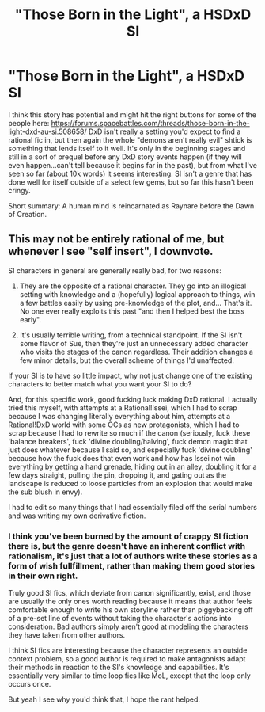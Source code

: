 #+TITLE: "Those Born in the Light", a HSDxD SI

* "Those Born in the Light", a HSDxD SI
:PROPERTIES:
:Author: Kuratius
:Score: 6
:DateUnix: 1491172170.0
:DateShort: 2017-Apr-03
:END:
I think this story has potential and might hit the right buttons for some of the people here: [[https://forums.spacebattles.com/threads/those-born-in-the-light-dxd-au-si.508658/]] DxD isn't really a setting you'd expect to find a rational fic in, but then again the whole "demons aren't really evil" shtick is something that lends itself to it well. It's only in the beginning stages and still in a sort of prequel before any DxD story events happen (if they will even happen...can't tell because it begins far in the past), but from what I've seen so far (about 10k words) it seems interesting. SI isn't a genre that has done well for itself outside of a select few gems, but so far this hasn't been cringy.

Short summary: A human mind is reincarnated as Raynare before the Dawn of Creation.


** This may not be entirely rational of me, but whenever I see "self insert", I downvote.

SI characters in general are generally really bad, for two reasons:

1) They are the opposite of a rational character. They go into an illogical setting with knowledge and a (hopefully) logical approach to things, win a few battles easily by using pre-knowledge of the plot, and... That's it. No one ever really exploits this past "and then I helped best the boss early".

2) It's usually terrible writing, from a technical standpoint. If the SI isn't some flavor of Sue, then they're just an unnecessary added character who visits the stages of the canon regardless. Their addition changes a few minor details, but the overall scheme of things I'd unaffected.

If your SI is to have so little impact, why not just change one of the existing characters to better match what you want your SI to do?

And, for this specific work, good fucking luck making DxD rational. I actually tried this myself, with attempts at a Rational!Issei, which I had to scrap because I was changing literally everything about him, attempts at a Rational!DxD world with some OCs as new protagonists, which I had to scrap because I had to rewrite so much if the canon (seriously, fuck these 'balance breakers', fuck 'divine doubling/halving', fuck demon magic that just does whatever because I said so, and especially fuck 'divine doubling' because how the fuck does that even work and how has Issei not win everything by getting a hand grenade, hiding out in an alley, doubling it for a few days straight, pulling the pin, dropping it, and gating out as the landscape is reduced to loose particles from an explosion that would make the sub blush in envy).

I had to edit so many things that I had essentially filed off the serial numbers and was writing my own derivative fiction.
:PROPERTIES:
:Author: Arizth
:Score: 3
:DateUnix: 1491478589.0
:DateShort: 2017-Apr-06
:END:

*** I think you've been burned by the amount of crappy SI fiction there is, but the genre doesn't have an inherent conflict with rationalism, it's just that a lot of authors write these stories as a form of wish fullfillment, rather than making them good stories in their own right.

Truly good SI fics, which deviate from canon significantly, exist, and those are usually the only ones worth reading because it means that author feels comfortable enough to write his own storyline rather than piggybacking off of a pre-set line of events without taking the character's actions into consideration. Bad authors simply aren't good at modeling the characters they have taken from other authors.

I think SI fics are interesting because the character represents an outside context problem, so a good author is required to make antagonists adapt their methods in reaction to the SI's knowledge and capabilities. It's essentially very similar to time loop fics like MoL, except that the loop only occurs once.

But yeah I see why you'd think that, I hope the rant helped.
:PROPERTIES:
:Author: Kuratius
:Score: 5
:DateUnix: 1491487053.0
:DateShort: 2017-Apr-06
:END:
